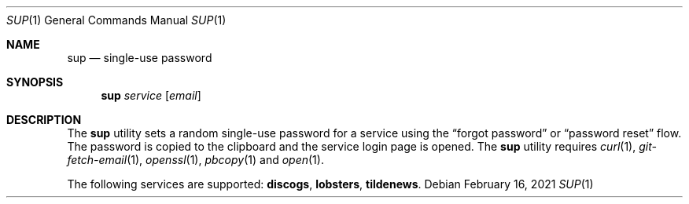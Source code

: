 .Dd February 16, 2021
.Dt SUP 1
.Os
.
.Sh NAME
.Nm sup
.Nd single-use password
.
.Sh SYNOPSIS
.Nm
.Ar service
.Op Ar email
.
.Sh DESCRIPTION
The
.Nm
utility
sets a random single-use password
for a service using the
.Dq forgot password
or
.Dq password reset
flow.
The password is copied to the clipboard
and the service login page is opened.
The
.Nm
utility requires
.Xr curl 1 ,
.Xr git-fetch-email 1 ,
.Xr openssl 1 ,
.Xr pbcopy 1
and
.Xr open 1 .
.
.Pp
The following services are supported:
.Cm discogs ,
.Cm lobsters ,
.Cm tildenews .
